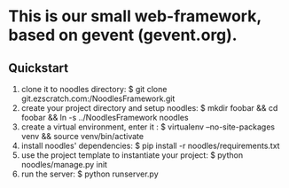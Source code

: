 * This is our small web-framework, based on gevent (gevent.org).

** Quickstart

1. clone it to noodles directory: $ git clone git.ezscratch.com:/NoodlesFramework.git
2. create your project directory and setup noodles: $ mkdir foobar && cd foobar && ln -s ../NoodlesFramework noodles
3. create a virtual environment, enter it : $ virtualenv --no-site-packages venv && source venv/bin/activate
4. install noodles' dependencies: $ pip install -r noodles/requirements.txt
5. use the project template to instantiate your project: $ python noodles/manage.py init
6. run the server: $ python runserver.py


